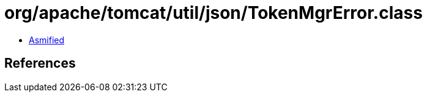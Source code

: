 = org/apache/tomcat/util/json/TokenMgrError.class

 - link:TokenMgrError-asmified.java[Asmified]

== References

